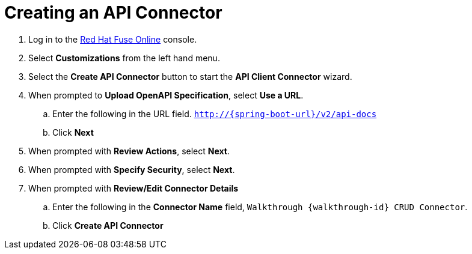 // Module included in the following assemblies:
//
// <List assemblies here, each on a new line>


[id='creating-api-connector_{context}']
= Creating an API Connector 

. Log in to the link:{fuse-url}[Red Hat Fuse Online, window="_blank"] console.

. Select *Customizations* from the left hand menu.

. Select the *Create API Connector* button to start the *API Client Connector* wizard.

. When prompted to *Upload OpenAPI Specification*, select *Use a URL*.
.. Enter the following in the URL field. `http://{spring-boot-url}/v2/api-docs`
.. Click *Next*

. When prompted with *Review Actions*, select *Next*.

. When prompted with *Specify Security*, select *Next*.

. When prompted with *Review/Edit Connector Details*
.. Enter the following in the *Connector Name* field, `Walkthrough {walkthrough-id} CRUD Connector`.
.. Click *Create API Connector*

ifdef::location[]

.Verification
// tag::verification[]
Check the *Customizations* screen of the link:{fuse-url}[Red Hat Fuse Online, window="_blank"] console to make sure the new connector exists.
// end::verification[]
endif::location[]

